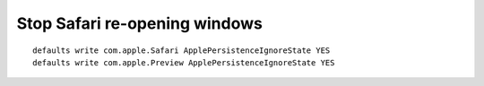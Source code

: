 Stop Safari re-opening windows
------------------------------

::

    defaults write com.apple.Safari ApplePersistenceIgnoreState YES
    defaults write com.apple.Preview ApplePersistenceIgnoreState YES
